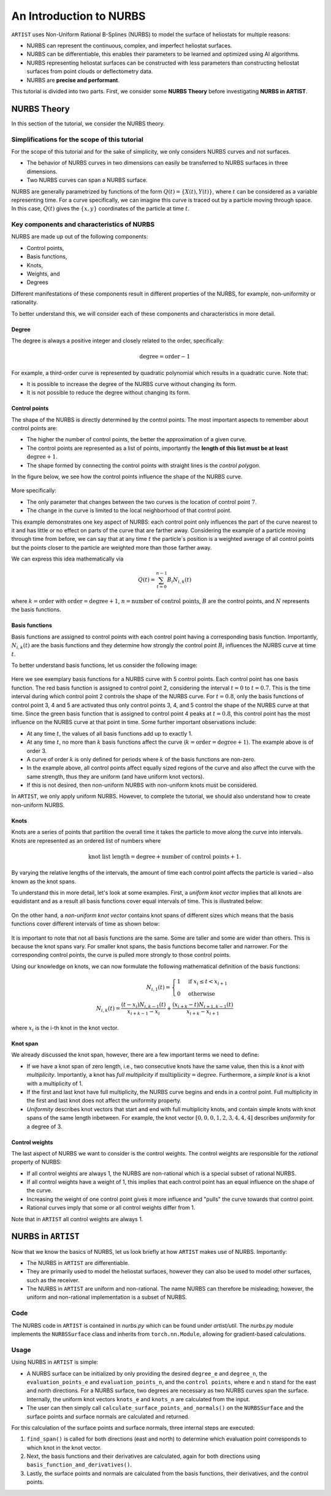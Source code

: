 .. _nurbs:

An Introduction to NURBS
========================

``ARTIST`` uses Non-Uniform Rational B-Splines (NURBS) to model the surface of heliostats for multiple reasons:

- NURBS can represent the continuous, complex, and imperfect heliostat surfaces.
- NURBS can be differentiable, this enables their parameters to be learned and optimized using AI algorithms.
- NURBS representing heliostat surfaces can be constructed with less parameters than constructing heliostat surfaces
  from point clouds or deflectometry data.
- NURBS are **precise and performant**.

This tutorial is divided into two parts. First, we consider some **NURBS Theory** before investigating **NURBS in
ARTIST**.

NURBS Theory
------------

In this section of the tutorial, we consider the NURBS theory.

Simplifications for the scope of this tutorial
^^^^^^^^^^^^^^^^^^^^^^^^^^^^^^^^^^^^^^^^^^^^^^

For the scope of this tutorial and for the sake of simplicity, we only considers NURBS curves and not surfaces.

- The behavior of NURBS curves in two dimensions can easily be transferred to NURBS surfaces in three dimensions.
- Two NURBS curves can span a NURBS surface.

NURBS are generally parametrized by functions of the form :math:`Q(t)=\{X(t), Y(t)\}`, where :math:`t` can be
considered as a variable representing time. For a curve specifically, we can imagine this curve is traced out by a
particle moving through space. In this case, :math:`Q(t)` gives the :math:`\{x, y\}` coordinates of the particle at
time :math:`t`.

Key components and characteristics of NURBS
^^^^^^^^^^^^^^^^^^^^^^^^^^^^^^^^^^^^^^^^^^^

NURBS are made up out of the following components:

- Control points,
- Basis functions,
- Knots,
- Weights, and
- Degrees

Different manifestations of these components result in different properties of the NURBS, for example, non-uniformity or
rationality.

To better understand this, we will consider each of these components and characteristics in more detail.

Degree
""""""

The degree is always a positive integer and closely related to the order, specifically:

.. math::

 \text{degree} = \text{order} - 1

For example, a third-order curve is represented by quadratic polynomial which results in a quadratic curve. Note that:

- It is possible to increase the degree of the NURBS curve without changing its form.
- It is not possible to reduce the degree without changing its form.

Control points
""""""""""""""

The shape of the NURBS is directly determined by the control points. The most important aspects to remember about
control points are:

- The higher the number of control points, the better the approximation of a given curve.
- The control points are represented as a list of points, importantly the **length of this list must be at least**
  :math:`\text{degree}+1`.
- The shape formed by connecting the control points with straight lines is the *control polygon*.

In the figure below, we see how the control points influence the shape of the NURBS curve.

.. figure:: ./images/nurbs_ControlPoints.jpg
   :width: 100 %
   :align: center

More specifically:

- The only parameter that changes between the two curves is the location of control point :math:`7`.
- The change in the curve is limited to the local neighborhood of that control point.

This example demonstrates one key aspect of NURBS: each control point only influences the part of the curve nearest to
it and has little or no effect on parts of the curve that are farther away. Considering the example of a particle moving
through time from before, we can say that at any time :math:`t` the particle´s position is a weighted average of all
control points but the points closer to the particle are weighted more than those farther away.

We can express this idea mathematically via

.. math::

    Q(t) = \sum_{t=0}^{n-1} B_i N_{i,k}(t)


where :math:`k = \text{order}` with :math:`\text{order} = \text{degree} + 1`, :math:`n = \text{number of control points}`,
:math:`B` are the control points, and :math:`N` represents the basis functions.

Basis functions
"""""""""""""""

Basis functions are assigned to control points with each control point having a corresponding basis function.
Importantly, :math:`N_{i,k}(t)` are the basis functions and they determine how strongly the control point :math:`B_i`
influences the NURBS curve at time :math:`t`.

To better understand basis functions, let us consider the following image:

.. figure:: ./images/nurbs_BasisFunction.jpg
   :width: 100 %
   :align: center


Here we see exemplary basis functions for a NURBS curve with 5 control points. Each control point has one basis
function. The red basis function is assigned to control point 2, considering the interval :math:`t = 0` to
:math:`t = 0.7`. This is the time interval during which control point 2 controls the shape of the NURBS curve. For
:math:`t = 0.8`, only the basis functions of control point 3, 4 and 5 are activated thus only control points 3, 4, and 5
control the shape of the NURBS curve at that time. Since the green basis function that is assigned to control point 4
peaks at :math:`t = 0.8`, this control point has the most influence on the NURBS curve at that point in time. Some
further important observations include:

- At any time :math:`t`, the values of all basis functions add up to exactly 1.
- At any time :math:`t`, no more than :math:`k` basis functions affect the curve
  (:math:`k = \text{order} = \text{degree} + 1`). The example above is of order 3.
- A curve of order :math:`k` is only defined for periods where :math:`k` of the basis functions are non-zero.
- In the example above, all control points affect equally sized regions of the curve and also affect the curve with the same
  strength, thus they are uniform (and have uniform knot vectors).
- If this is not desired, then non-uniform NURBS with non-uniform knots must be considered.

In ``ARTIST``, we only apply uniform NURBS. However, to complete the tutorial, we should also understand
how to create non-uniform NURBS.

Knots
"""""

Knots are a series of points that partition the overall time it takes the particle to move along the curve into
intervals. Knots are represented as an ordered list of numbers where

.. math::
    \text{knot list length} = \text{degree} + \text{number of control points} + 1.


By varying the relative lengths of the intervals, the amount of time each control point affects the particle is varied
– also known as the knot spans.

To understand this in more detail, let's look at some examples. First, a *uniform knot vector* implies that all knots are
equidistant and as a result all basis functions cover equal intervals of time. This is illustrated below:

.. figure:: ./images/nurbs_Uniform.jpg
   :width: 100 %
   :align: center

On the other hand, a *non-uniform knot vector* contains knot spans of different sizes which means that the basis
functions cover different intervals of time as shown below:

.. figure:: ./images/nurbs_NonUniform.jpg
   :width: 100 %
   :align: center

It is important to note that not all basis functions are the same. Some are taller and some are wider than others. This
is because the knot spans vary. For smaller knot spans, the basis functions become taller and narrower. For the
corresponding control points, the curve is pulled more strongly to those control points.

Using our knowledge on knots, we can now formulate the following mathematical definition of the basis functions:

.. math::

    N_{i,1}(t) = \begin{cases} 1 & \text{if } x_i \leq t < x_{i+1} \\ 0 & \text{otherwise}\end{cases} \\
    N_{i,k}(t) = \frac{(t-x_i)N_{i,k-1}(t)}{x_{i+k-1}-x_i} + \frac{(x_{i+k}-t)N_{i+1,k-1}(t)}{x_{i+k}-x_{i+1}}

where :math:`x_i` is the i-th knot in the knot vector.

Knot span
"""""""""

We already discussed the knot span, however, there are a few important terms we need to define:

- If we have a knot span of zero length, i.e., two consecutive knots have the same value, then this is a
  *knot with multiplicity*. Importantly, a knot has *full multiplicity* if :math:`\text{multiplicity} = \text{degree}`.
  Furthermore, a *simple knot* is a knot with a multiplicity of 1.
- If the first and last knot have full multiplicity, the NURBS curve begins and ends in a control point. Full
  multiplicity in the first and last knot does not affect the uniformity property.
- *Uniformity* describes knot vectors that start and end with full multiplicity knots, and contain simple knots with
  knot spans of the same length inbetween. For example, the knot vector :math:`[0,0,0,1,2,3,4,4,4]` describes
  *uniformity* for a degree of 3.

Control weights
"""""""""""""""

The last aspect of NURBS we want to consider is the control weights. The control weights are responsible for the
*rational* property of NURBS:

- If all control weights are always 1, the NURBS are non-rational which is a special subset of rational NURBS.
- If all control weights have a weight of 1, this implies that each control point has an equal influence on the shape of
  the curve.
- Increasing the weight of one control point gives it more influence and "pulls" the curve towards that control point.
- Rational curves imply that some or all control weights differ from 1.

Note that in ``ARTIST`` all control weights are always 1.

NURBS in ``ARTIST``
-------------------

Now that we know the basics of NURBS, let us look briefly at how ``ARTIST`` makes use of NURBS. Importantly:

- The NURBS in ``ARTIST`` are differentiable.
- They are primarily used to model the heliostat surfaces, however they can also be used to model other surfaces, such
  as the receiver.
- The NURBS in ``ARTIST`` are uniform and non-rational. The name NURBS can therefore be misleading; however, the uniform
  and non-rational implementation is a subset of NURBS.

Code
^^^^

The NURBS code in ``ARTIST`` is contained in `nurbs.py` which can be found under `artist/util`. The `nurbs.py` module
implements the ``NURBSSurface`` class and inherits from ``torch.nn.Module``, allowing for gradient-based calculations.

Usage
^^^^^

Using NURBS in ``ARTIST`` is simple:

- A NURBS surface can be initialized by only providing the desired ``degree_e`` and ``degree_n``, the
  ``evaluation_points_e`` and ``evaluation_points_n``, and the ``control points``, where ``e`` and ``n`` stand for the
  east and north directions. For a NURBS surface, two degrees are necessary as two NURBS curves span the surface.
  Internally, the uniform knot vectors ``knots_e`` and ``knots_n`` are calculated from the input.
- The user can then simply call ``calculate_surface_points_and_normals()`` on the ``NURBSSurface`` and the surface
  points and surface normals are calculated and returned.

For this calculation of the surface points and surface normals, three internal steps are executed:

1. ``find_span()`` is called for both directions (east and north) to determine which evaluation point corresponds to
   which knot in the knot vector.
2. Next, the basis functions and their derivatives are calculated, again for both directions using
   ``basis_function_and_derivatives()``.
3. Lastly, the surface points and normals are calculated from the basis functions, their derivatives, and the control
   points.
